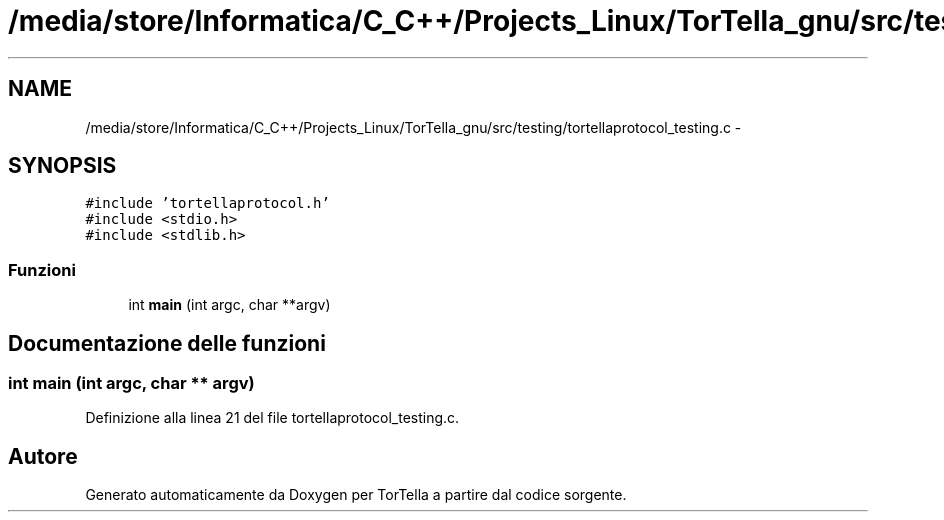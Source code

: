 .TH "/media/store/Informatica/C_C++/Projects_Linux/TorTella_gnu/src/testing/tortellaprotocol_testing.c" 3 "19 Jun 2008" "Version 0.1" "TorTella" \" -*- nroff -*-
.ad l
.nh
.SH NAME
/media/store/Informatica/C_C++/Projects_Linux/TorTella_gnu/src/testing/tortellaprotocol_testing.c \- 
.SH SYNOPSIS
.br
.PP
\fC#include 'tortellaprotocol.h'\fP
.br
\fC#include <stdio.h>\fP
.br
\fC#include <stdlib.h>\fP
.br

.SS "Funzioni"

.in +1c
.ti -1c
.RI "int \fBmain\fP (int argc, char **argv)"
.br
.in -1c
.SH "Documentazione delle funzioni"
.PP 
.SS "int main (int argc, char ** argv)"
.PP
Definizione alla linea 21 del file tortellaprotocol_testing.c.
.SH "Autore"
.PP 
Generato automaticamente da Doxygen per TorTella a partire dal codice sorgente.
